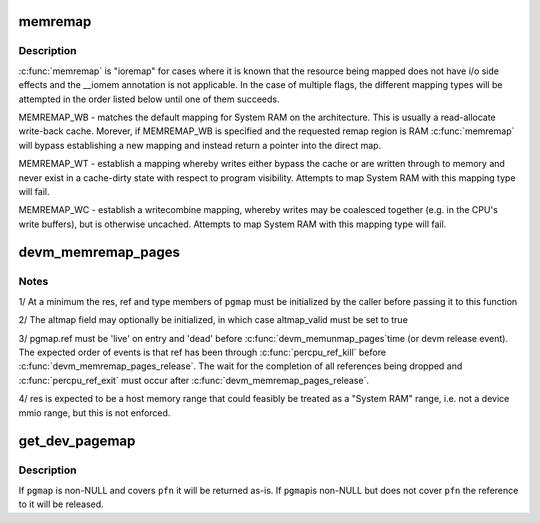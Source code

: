 .. -*- coding: utf-8; mode: rst -*-
.. src-file: kernel/memremap.c

.. _`memremap`:

memremap
========

.. c:function:: void *memremap(resource_size_t offset, size_t size, unsigned long flags)

    remap an iomem_resource as cacheable memory

    :param resource_size_t offset:
        iomem resource start address

    :param size_t size:
        size of remap

    :param unsigned long flags:
        any of MEMREMAP_WB, MEMREMAP_WT, MEMREMAP_WC,
        MEMREMAP_ENC, MEMREMAP_DEC

.. _`memremap.description`:

Description
-----------

\ :c:func:`memremap`\  is "ioremap" for cases where it is known that the resource
being mapped does not have i/o side effects and the \__iomem
annotation is not applicable. In the case of multiple flags, the different
mapping types will be attempted in the order listed below until one of
them succeeds.

MEMREMAP_WB - matches the default mapping for System RAM on
the architecture.  This is usually a read-allocate write-back cache.
Morever, if MEMREMAP_WB is specified and the requested remap region is RAM
\ :c:func:`memremap`\  will bypass establishing a new mapping and instead return
a pointer into the direct map.

MEMREMAP_WT - establish a mapping whereby writes either bypass the
cache or are written through to memory and never exist in a
cache-dirty state with respect to program visibility.  Attempts to
map System RAM with this mapping type will fail.

MEMREMAP_WC - establish a writecombine mapping, whereby writes may
be coalesced together (e.g. in the CPU's write buffers), but is otherwise
uncached. Attempts to map System RAM with this mapping type will fail.

.. _`devm_memremap_pages`:

devm_memremap_pages
===================

.. c:function:: void *devm_memremap_pages(struct device *dev, struct dev_pagemap *pgmap)

    remap and provide memmap backing for the given resource

    :param struct device \*dev:
        hosting device for \ ``res``\ 

    :param struct dev_pagemap \*pgmap:
        pointer to a struct dev_pgmap

.. _`devm_memremap_pages.notes`:

Notes
-----

1/ At a minimum the res, ref and type members of \ ``pgmap``\  must be initialized
by the caller before passing it to this function

2/ The altmap field may optionally be initialized, in which case altmap_valid
must be set to true

3/ pgmap.ref must be 'live' on entry and 'dead' before \ :c:func:`devm_memunmap_pages`\ 
time (or devm release event). The expected order of events is that ref has
been through \ :c:func:`percpu_ref_kill`\  before \ :c:func:`devm_memremap_pages_release`\ . The
wait for the completion of all references being dropped and
\ :c:func:`percpu_ref_exit`\  must occur after \ :c:func:`devm_memremap_pages_release`\ .

4/ res is expected to be a host memory range that could feasibly be
treated as a "System RAM" range, i.e. not a device mmio range, but
this is not enforced.

.. _`get_dev_pagemap`:

get_dev_pagemap
===============

.. c:function:: struct dev_pagemap *get_dev_pagemap(unsigned long pfn, struct dev_pagemap *pgmap)

    take a new live reference on the dev_pagemap for \ ``pfn``\ 

    :param unsigned long pfn:
        page frame number to lookup page_map

    :param struct dev_pagemap \*pgmap:
        optional known pgmap that already has a reference

.. _`get_dev_pagemap.description`:

Description
-----------

If \ ``pgmap``\  is non-NULL and covers \ ``pfn``\  it will be returned as-is.  If \ ``pgmap``\ 
is non-NULL but does not cover \ ``pfn``\  the reference to it will be released.

.. This file was automatic generated / don't edit.

